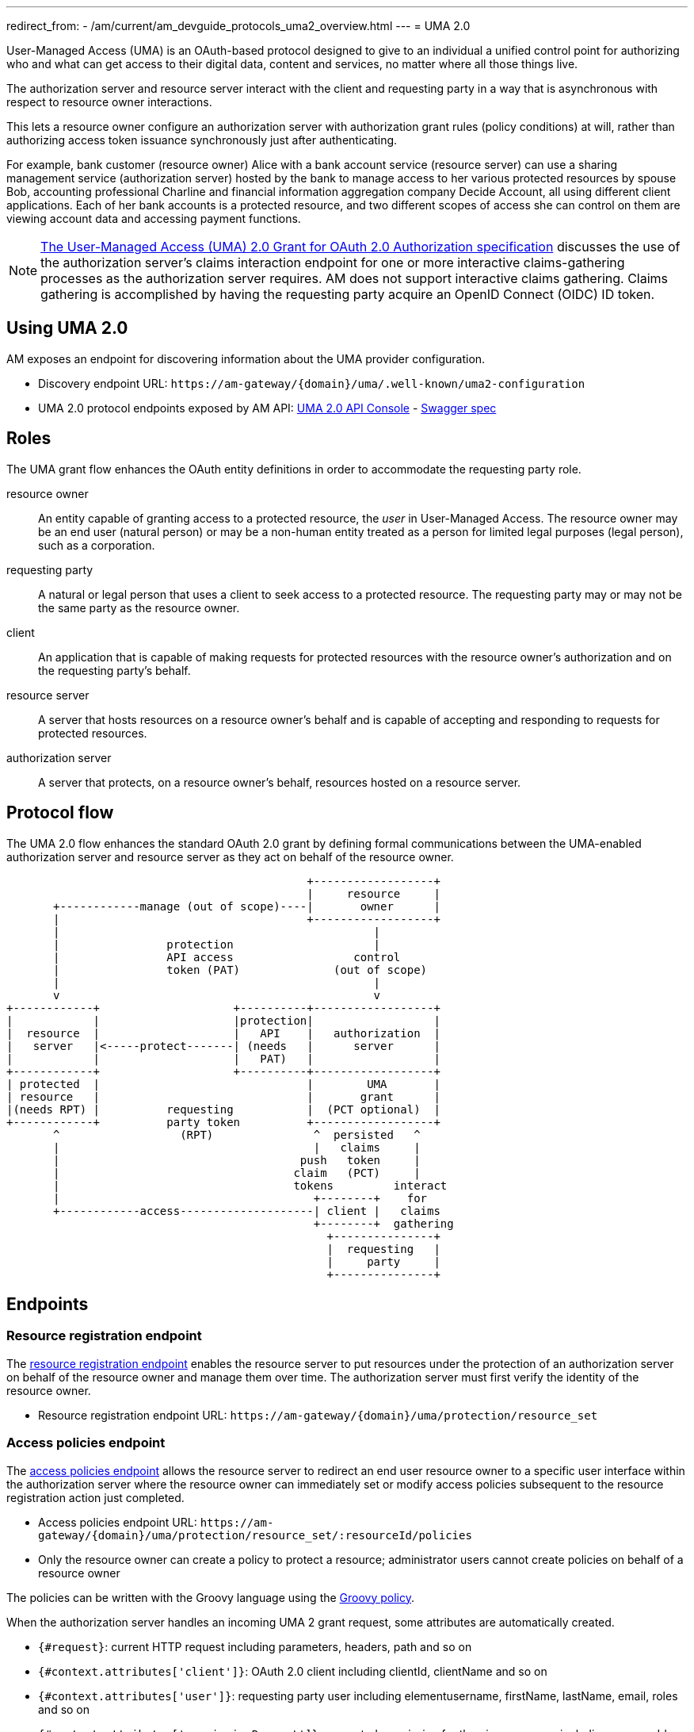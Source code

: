 ---
redirect_from:
  - /am/current/am_devguide_protocols_uma2_overview.html
---
= UMA 2.0

User-Managed Access (UMA) is an OAuth-based protocol designed to give to an individual a unified control point for authorizing who and what can get access to their digital data, content and services, no matter where all those things live.

The authorization server and resource server interact with the client and requesting party in a way that is asynchronous with respect to resource owner interactions.

This lets a resource owner configure an authorization server with authorization grant rules (policy conditions) at will, rather than authorizing access token issuance synchronously just after authenticating.

For example, bank customer (resource owner) Alice with a bank account service (resource server) can use a sharing management service (authorization server) hosted by the bank to manage access to her various protected resources by spouse Bob, accounting professional Charline and financial information aggregation company Decide Account, all using different client applications.
Each of her bank accounts is a protected resource, and two different scopes of access she can control on them are viewing account data and accessing payment functions.

NOTE: link:https://docs.kantarainitiative.org/uma/wg/oauth-uma-grant-2.0-08.html#claim-redirect[The User-Managed Access (UMA) 2.0 Grant for OAuth 2.0 Authorization specification^] discusses the use of the authorization server's claims interaction endpoint for one or more interactive claims-gathering processes as the authorization server requires. AM does not support interactive claims gathering. Claims gathering is accomplished by having the requesting party acquire an OpenID Connect (OIDC) ID token.

== Using UMA 2.0

AM exposes an endpoint for discovering information about the UMA provider configuration.

* Discovery endpoint URL: `\https://am-gateway/{domain}/uma/.well-known/uma2-configuration`
* UMA 2.0 protocol endpoints exposed by AM API: link:/am/current/uma2/index.html[UMA 2.0 API Console^] - link:/am/current/uma2/swagger.yml[Swagger spec^]

== Roles

The UMA grant flow enhances the OAuth entity definitions in order to accommodate the requesting party role.

resource owner:: An entity capable of granting access to a protected resource, the _user_ in User-Managed Access.
The resource owner may be an end user (natural person) or may be a non-human entity treated as a person for limited legal purposes (legal person), such as a corporation.
requesting party:: A natural or legal person that uses a client to seek access to a protected resource. The requesting party may or may not be the same party as the resource owner.
client:: An application that is capable of making requests for protected resources with the resource owner's authorization and on the requesting party's behalf.
resource server:: A server that hosts resources on a resource owner's behalf and is capable of accepting and responding to requests for protected resources.
authorization server:: A server that protects, on a resource owner's behalf, resources hosted on a resource server.

== Protocol flow

The UMA 2.0 flow enhances the standard OAuth 2.0 grant by defining formal communications between the UMA-enabled authorization server and resource server as they act on behalf of the resource owner.

----
                                             +------------------+
                                             |     resource     |
       +------------manage (out of scope)----|       owner      |
       |                                     +------------------+
       |                                               |
       |                protection                     |
       |                API access                  control
       |                token (PAT)              (out of scope)
       |                                               |
       v                                               v
+------------+                    +----------+------------------+
|            |                    |protection|                  |
|  resource  |                    |   API    |   authorization  |
|   server   |<-----protect-------| (needs   |      server      |
|            |                    |   PAT)   |                  |
+------------+                    +----------+------------------+
| protected  |                               |        UMA       |
| resource   |                               |       grant      |
|(needs RPT) |          requesting           |  (PCT optional)  |
+------------+          party token          +------------------+
       ^                  (RPT)               ^  persisted   ^
       |                                      |   claims     |
       |                                    push   token     |
       |                                   claim   (PCT)     |
       |                                   tokens         interact
       |                                      +--------+    for
       +------------access--------------------| client |   claims
                                              +--------+  gathering
                                                +---------------+
                                                |  requesting   |
                                                |     party     |
                                                +---------------+
----

== Endpoints

=== Resource registration endpoint

The link:https://docs.kantarainitiative.org/uma/wg/rec-oauth-uma-federated-authz-2.0.html#resource-registration-endpoint[resource registration endpoint^] enables the resource server to put resources under the protection of an authorization server on behalf of the resource owner and manage them over time.
The authorization server must first verify the identity of the resource owner.

* Resource registration endpoint URL: `\https://am-gateway/{domain}/uma/protection/resource_set`

=== Access policies endpoint

The link:https://docs.kantarainitiative.org/uma/wg/rec-oauth-uma-federated-authz-2.0.html#reg-api[access policies endpoint^] allows the resource server to redirect an end user resource owner to a specific user interface within the authorization server where the resource owner can immediately set or modify access policies subsequent to the resource registration action just completed.

* Access policies endpoint URL: `\https://am-gateway/{domain}/uma/protection/resource_set/:resourceId/policies`
* Only the resource owner can create a policy to protect a resource; administrator users cannot create policies on behalf of a resource owner

The policies can be written with the Groovy language using the link:/Reference/policy/policies-groovy.html[Groovy policy^].

When the authorization server handles an incoming UMA 2 grant request, some attributes are automatically created.

* `{#request}`: current HTTP request including parameters, headers, path and so on
* `{#context.attributes['client']}`: OAuth 2.0 client including clientId, clientName and so on
* `{#context.attributes['user']}`: requesting party user including elementusername, firstName, lastName, email, roles and so on
* `{#context.attributes['permissionRequest']}`: requested permission for the given resource including resourceId and resourceScopes

The following example gives *read* access to a resource only for the requesting party *Bob*.

----
import io.gravitee.policy.groovy.PolicyResult.State

user = context.attributes['user']
permissionRequest = context.attributes['permissionRequest']

if (user.username == 'bob' && permissionRequest.resourceScopes.contains('read')) {
  result.state = State.SUCCESS;
} else {
  result.state = State.FAILURE;
}
----

=== Permission endpoint

The link:https://docs.kantarainitiative.org/uma/wg/rec-oauth-uma-federated-authz-2.0.html#permission-endpoint[permission endpoint^] defines a means for the resource server to request one or more permissions (resource identifiers and corresponding scopes) from the authorization server on the client's behalf, and to receive a permission ticket in return (for example, request party wants to access Alice documents (`GET /alice/documents/**`).

* Authorization endpoint URL: `\https://am-gateway/{domain}/uma/protection/permission`

=== Introspection endpoint

The link:https://docs.kantarainitiative.org/uma/wg/rec-oauth-uma-federated-authz-2.0.html#introspection-endpoint[introspection endpoint^] is an OAuth 2.0 endpoint that takes a parameter representing an OAuth 2.0 token and returns a JSON [RFC7159] document representing the meta information about the token, including whether this token is currently active.
The resource server uses this endpoint to determine whether the access token (RPT) is active and, if so, its associated permissions.

* Introspection endpoint URL: `\https://am-gateway/{domain}/oauth/introspect`

== Example

Let's imagine the user Alice (the resource owner) wants to share read access to her bank account with her accountant Bob (the requesting party).
The personal bank account data is exposed through an API (the resource server) secured by OAuth 2.0 protocol.

. Alice must log in to the bank application and configure access to personal data resources.
. Bob will log in and use the bank application and the bank API to access Alice's personal data.

=== Configure your security domain

To use the UMA 2.0 protocol you must enable it at security domain level.

. Log in to AM Console as administrator of your security domain.
. Click *Settings > UMA*.
. On the UMA page, enable *User-Managed Access (UMA) 2.0 support* and click *SAVE*.

==== Create a resource owner

. Click *Settings > Users* and click the plus icon image:icons\plus-icon.png[role="icon"].
. Complete the details of the resource owner (Alice) and click *CREATE*.

NOTE: The resource owner needs to use the same identity provider as the provider to be used for the resource server application.

==== Create a requesting party

. In *Settings > Users*, click the plus icon image:icons\plus-icon.png[role="icon"].
. Complete the details of the requesting party (Bob) and click *CREATE*.

NOTE: The requesting party needs to use the same identity provider as the provider to be used for the client application.

==== Create the client application

. Click *Applications* and click the plus icon image:icons\plus-icon.png[role="icon"].
. Select the *Web* application type and click *Next*.
. Complete the application details and click *Create*.
. Click the *Identity Providers* tab and select the identity provider you set for your requesting party user (Bob).
. Click the *Settings* tab and click *OAuth 2.0 / OIDC*.
. In the *Scopes* section, add *openid* and *read* scopes and click *SAVE*.

==== Create the resource server application

. In *Applications*, click the plus icon image:icons\plus-icon.png[role="icon"].
. Select *Resource Server* as the application type and click *Next*.
. Complete the application details and click *Create*.
. Click the *Identity Providers* tab and select the identity provider you set for your resource owner (Alice).

=== Protect the resource owner resources

==== Get a Protection API Token (PAT)

The resource owner must acquire a PAT to register a resource and create authorization grant rules.
To obtain the PAT the resource owner must log in to the application using any link:./oauth2/introduction.html#authorization_grant[OAuth 2.0 flow^].

In this example we are using the link:./oauth2/introduction.html#resource_owner_password_credentials[Resource owner password flow^]:

----
$ curl \
--request POST \
--data 'grant_type=password' \
--data 'username=alice' \
--data 'password=password' \
--data 'client_id=:Resource-Server-Client-ID' \
--data 'client_secret=:Resource-Server-Client-Secret' \
https://am-gateway/{domain}/oauth/token

{
  "access_token": "eyJraWQiOiJkZWZhdWx0LWdyYXZpdGVlLUFNLWtleSIsImFsZyI6IkhTMjU2In0.eyJzdWIiOi....",
  "token_type": "bearer",
  "scope": "uma_protection"
  "expires_in": 7199
}
----

[NOTE]
====
`Resource-Server-Client-ID` and `Resource-Server-Client-Secret` can be found in your resource server application settings page.

The `access_token` is the Protection API Token (PAT) that you can use to register the resources to protect.
====

==== Register resources

With the acquired PAT, the resource owner can now register a resource.

----
$ curl -X POST \
--header 'authorization: Bearer eyJraWQiOiJkZWZhdWx0LWdyYXZpdGVlLUFNLWtleSIsImFsZyI6IkhTMjU2In0.eyJzdWIiOi....' \
--header 'cache-control: no-cache' \
--header 'content-type: application/json' \
--data '{
   "resource_scopes":[
      "read"
   ],
   "description":"Account read access",
   "icon_uri":"http://www.example.com/icons/picture.png",
   "name":"Account access",
   "type":"http://www.example.com/resource/account"
}' \
https://am-gateway/{domain}/uma/protection/resource_set

{
  "_id": "62dcf5d7-baa6-4e01-9cf5-d7baa61e01ac",
  "resource_scopes": [
    "phone"
  ],
  "description": "Account read access",
  "iconUri": "http://www.example.com/icons/picture.png",
  "name": "Account access",
  "type": "http://www.example.com/resource/account",
  "user_access_policy_uri": "https://am-gateway/{domain}/uma/protection/resource_set/62dcf5d7-baa6-4e01-9cf5-d7baa61e01ac/policies"
  "created_at": 1593006070414,
  "updated_at": 1593006070414
}
----

[NOTE]
====
The PAT Bearer Token is used via the Authorization HTTP header.
The `user_access_policy_uri` field gives you the URL to assign access policies to this resource.
====

==== Assign access policies

Now that your resource is created, you can protect and share access to it by defining some access policies.

----
$ curl -X POST \
--header 'authorization: Bearer eyJraWQiOiJkZWZhdWx0LWdyYXZpdGVlLUFNLWtleSIsImFsZyI6IkhTMjU2In0.eyJzdWIiOi....' \
--header 'cache-control: no-cache' \
--header 'content-type: application/json' \
--data '{
	"name": "policy-name",
	"enabled": true,
	"description": "policy-description",
	"type": "groovy",
	"condition": {
		"onRequestScript": "import io.gravitee.policy.groovy.PolicyResult.State\\nuser = context.attributes['user']\\nif(user.username == 'bob') { result.state = State.SUCCESS; } else { result.state = State.FAILURE;}"
	}
}' \
https://am-gateway/{domain}/uma/protection/resource_set/62dcf5d7-baa6-4e01-9cf5-d7baa61e01ac/policies

{
  "id": "f05eef05-adb3-4e66-9eef-05adb3be6683",
  "type": "GROOVY",
  "enabled": true,
  "name": "policy-name",
  "description": "policy-description",
  "order": 0,
  "condition": "{\"onRequestScript\":\"import io.gravitee.policy.groovy.PolicyResult.State\\nuser = context.attributes['user']\\nif(user.username == 'bob') { result.state = State.SUCCESS; } else { result.state = State.FAILURE;}\"}",
  "domain": "uma2_postman",
  "resource": "62dcf5d7-baa6-4e01-9cf5-d7baa61e01ac",
  "createdAt": 1593006804494,
  "updatedAt": 1593006859663
}
----

[NOTE]
====
The PAT Bearer Token is used via the Authorization HTTP header.

In this example we want to share access with our requesting party Bob. See link:/am/current/am_devguide_protocols_uma2_overview.html#access_policies_endpoint[Access policies endpoint] for more information.
====

=== Request access to the resource owner resources

==== Get a Permission Ticket (PT)

When the resource server receives a request for access to a resource, it needs to request a permission ticket.
This permission ticket will be bound to a particular resource and corresponding scopes.

----
$ curl -X POST \
--header 'authorization: Bearer eyJraWQiOiJkZWZhdWx0LWdyYXZpdGVlLUFNLWtleSIsImFsZyI6IkhTMjU2In0.eyJzdWIiOi....' \
--header 'cache-control: no-cache' \
--header 'content-type: application/json' \
--data '[
	{
		"resource_id":"62dcf5d7-baa6-4e01-9cf5-d7baa61e01ac",
		"resource_scopes":[
			"read"
		]
	}
]' \
https://am-gateway/{domain}/uma/protection/permission

{
  "ticket": "fe594f7c-5284-4172-994f-7c5284617215"
}
----

[NOTE]
====
The PAT Bearer Token which is used via the Authorization HTTP header must be obtained by the resource server via the link:./oauth2/introduction.html#client_credentials[OAuth 2.0 client credentials flow^].

The `ticket` property in the response is the permission ticket, which will be used to obtain the Requesting Party Token.
====

==== Get the Requesting Party Token (RPT)

In order to get an RPT, the requesting party must be authenticated, so the first step is to log in the requesting party.

In this example we are using the link:./oauth2/introduction.html#resource_owner_password_credentials[Resource owner password flow]:
+
----
$ curl \
--request POST \
--data 'grant_type=password' \
--data 'username=bob' \
--data 'password=password' \
--data 'client_id=:Client-Client-ID' \
--data 'client_secret=:Client-Client-Secret' \
https://am-gateway/{domain}/oauth/access_token

{
  "access_token": "eyJraWQiOiJkZWZhdWx0LWdyYXZpdGVlLUFNLWtleSIsImFsZyI6IkhTMjU2In0.eyJzdWIiOi....",
  "id_token": "eyJraWQiOiJkZWZhdWx0LWdyYXZpdGVlLUFNLWtleSIsImFsZyI6IkhTMjU2In0.eyJzdWIiOi....",
  "token_type": "bearer",
  "scope": "openid read"
  "expires_in": 7199
}
----

[NOTE]
====
`Client-Client-ID` and `Client-Client-Secret` can be found in your client application settings page.

The `id_token` will be use to prove the requesting party identity and authentication state (known as claim token).
====

The requesting party then makes a request using the permission ticket and the acquired claim token (the `id_token`) to get a Requesting Party Token (RPT).

----
$ curl -X POST \
--header 'Authorization: Basic (Client-Client-ID:Client-Client-Secret)' \
--header 'Content-Type: application/x-www-form-urlencoded' \
--data 'grant_type=urn:ietf:params:oauth:grant-type:uma-ticket' \
--data 'ticket=fe594f7c-5284-4172-994f-7c5284617215' \
--data 'claim_token=eyJraWQiOiJkZWZhdWx0LWdyYXZpdGVlLUFNLWtleSIsImFsZyI6IkhTMjU2In0.eyJzdWIiOi...' \
--data 'claim_token_format=urn:ietf:params:oauth:token-type:id_token'
https://am-gateway/{domain}/oauth/token

{
  "access_token": "eyJraWQiOiJkZWZhdWx0LWdyYXZpdGVlLUFNLWtleSIsImFsZyI6IkhTMjU2In0.eyJzdWIiOi....",
  "token_type": "bearer",
  "expires_in": 7199
}
----

[NOTE]
====
To make the request you must use the permission `ticket` and the `claim_token` (`id_token`) acquired earlier.

The `access_token` property is the RPT.
====

==== Get the resource owner data

The client application can now use the RPT to get the resource owner personal data.

[source]
----
GET  https://api.company.com/bank/users/alice/documents
Authorization: Bearer eyJraWQiOiJkZWZhdWx0LWdyYXZpdGVlLUFNLWtleSIsImFsZyI6IkhTMjU2In0.eyJzdWIiOi....
----

NOTE: The RPT Bearer Token is used via the Authorization HTTP header.

The Bank API must check the incoming token to determine the active state of the access token and decide to accept or deny the request.

You can use the link:./oauth2/introduction.html#introspection_endpoint[Introspect endpoint^] to inspect the properties of the RPT.

[source]
----
POST https://am-gateway/{domain}/oauth/introspect HTTP/1.1
Accept: application/json
Content-Type: application/x-www-form-urlencoded
Authorization: Basic czZCaGRSa3F0MzpnWDFmQmF0M2JW
token=b02063f8-2698-4141-a063-f82698e1419c

{
  "sub": "241322ab-1d10-4f5a-9322-ab1d105f5ac8",
  "permissions": [
    {
      "resourceId": "62dcf5d7-baa6-4e01-9cf5-d7baa61e01ac",
      "resourceScopes": [
        "read"
      ]
    }
  ],
  "domain": "uma2_postman",
  "iss": "https://am-gateway/{domain}/oidc",
  "active": true,
  "exp": 1593020894,
  "token_type": "bearer",
  "iat": 1593013694,
  "client_id": "Client-Client-ID",
  "jti": "SZtDy09nZVChtFVNW-_UxqE8iImfNspar2eE20mZxSU",
  "username": "bob"
}
----

In this example the RPT is valid and the resource server application can check if the requesting party can access the resource using the `permissions` property.
